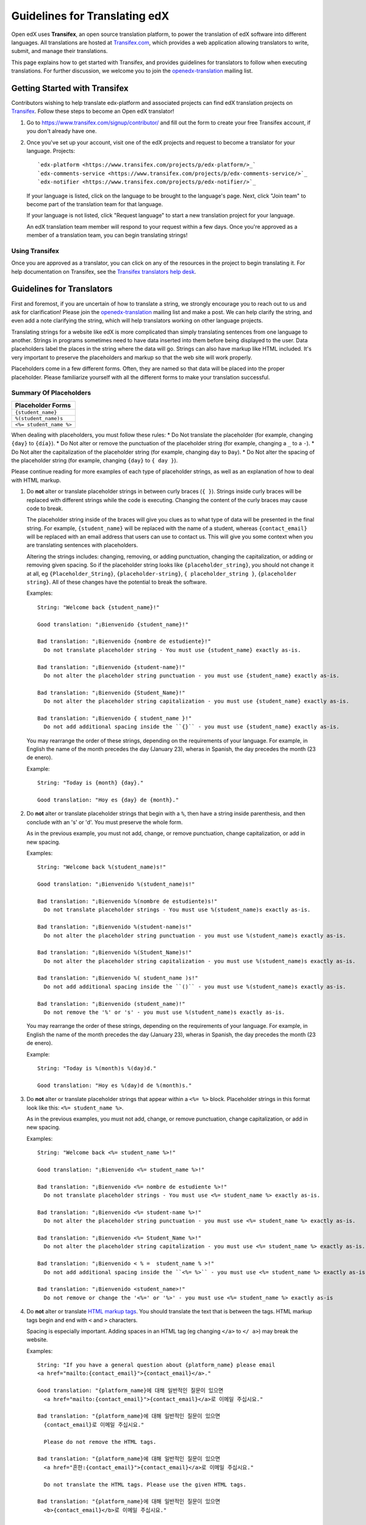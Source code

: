 ##############################
Guidelines for Translating edX
##############################

Open edX uses **Transifex**, an open source translation platform, to power
the translation of edX software into different languages. All translations
are hosted at `Transifex.com <https://www.transifex.com/>`_, which provides
a web application allowing translators to write, submit, and manage their
translations.

This page explains how to get started with Transifex, and provides guidelines
for translators to follow when executing translations. For further discussion,
we welcome you to join the `openedx-translation <https://groups.google.com/forum/#!forum/openedx-translation>`_
mailing list.

Getting Started with Transifex
******************************

Contributors wishing to help translate edx-platform and
associated projects can find edX translation projects on 
`Transifex <https://www.transifex.com/organization/open-edx/dashboard>`_.
Follow these steps to become an Open edX translator!

1. Go to `https://www.transifex.com/signup/contributor/ <https://www.transifex.com/signup/contributor/>`_
   and fill out the form to create your free Transifex account, if you don't already
   have one.

2. Once you've set up your account, visit one of the edX projects and request to become
   a translator for your language.
   Projects::
     `edx-platform <https://www.transifex.com/projects/p/edx-platform/>_`
     `edx-comments-service <https://www.transifex.com/projects/p/edx-comments-service/>`_
     `edx-notifier <https://www.transifex.com/projects/p/edx-notifier/>`_

   If your language is listed, click on the language to be brought to the language's page.
   Next, click "Join team" to become part of the translation team for that language.

   If your language is not listed, click "Request language" to start a new translation
   project for your language.

   An edX translation team member will respond to your request within a few days. Once you're
   approved as a member of a translation team, you can begin translating strings!

Using Transifex
===============

Once you are approved as a translator, you can click on any of the resources in the project
to begin translating it. For help documentation on Transifex, see the `Transifex translators
help desk <http://support.transifex.com/customer/portal/topics/414107-translators/articles>`_.



Guidelines for Translators
**************************

First and foremost, if you are uncertain of how to translate a string, we strongly
encourage you to reach out to us and ask for clarification! Please join the
`openedx-translation <https://groups.google.com/forum/#!forum/openedx-translation>`_
mailing list and make a post. We can help clarify the string, and even add a note
clarifying the string, which will help translators working on other language projects.

Translating strings for a website like edX is more complicated than simply translating sentences
from one language to another. Strings in programs sometimes need to have data inserted into them
before being displayed to the user. Data placeholders label the places in the string where the
data will go. Strings can also have markup like HTML included. It's very important to preserve
the placeholders and markup so that the web site will work properly.

Placeholders come in a few different forms. Often, they are named so that data will be placed into
the proper placeholder. Please familiarize yourself with all the different forms to make your
translation successful.

Summary Of Placeholders
=======================
+-------------------------+
| Placeholder Forms       |
+=========================+
| ``{student_name}``      |
+-------------------------+
| ``%(student_name)s``    |
+-------------------------+
| ``<%= student_name %>`` |
+-------------------------+

When dealing with placeholders, you must follow these rules:
* Do Not translate the placeholder (for example, changing ``{day}`` to ``{día}``).
* Do Not alter or remove the punctuation of the placeholder string (for example, changing a ``_`` to a ``-``).
* Do Not alter the capitalization of the placeholder string (for example, changing ``day`` to ``Day``).
* Do Not alter the spacing of the placeholder string (for example, changing ``{day}`` to ``{ day }``).

Please continue reading for more examples of each type of placeholder strings, as well as
an explanation of how to deal with HTML markup.


1. Do **not** alter or translate placeholder strings in between curly braces (``{ }``). Strings
   inside curly braces will be replaced with different strings while the code
   is executing. Changing the content of the curly braces may cause code to break.

   The placeholder string inside of the braces will give you clues as to what type of data will
   be presented in the final string. For example, ``{student_name}`` will be replaced with the name
   of a student, whereas ``{contact_email}`` will be replaced with an email address that users can
   use to contact us. This will give you some context when you are translating sentences with
   placeholders.

   Altering the strings includes: changing, removing, or adding punctuation, changing
   the capitalization, or adding or removing given spacing. So if the placeholder string
   looks like ``{placeholder_string}``, you should not change it at all, eg ``{Placeholder_String}``,
   ``{placeholder-string}``, ``{ placeholder_string }``, ``{placeholder string}``. All of
   these changes have the potential to break the software.

   Examples::

     String: "Welcome back {student_name}!"

     Good translation: "¡Bienvenido {student_name}!"

     Bad translation: "¡Bienvenido {nombre de estudiente}!"
       Do not translate placeholder string - You must use {student_name} exactly as-is.

     Bad translation: "¡Bienvenido {student-name}!"
       Do not alter the placeholder string punctuation - you must use {student_name} exactly as-is.

     Bad translation: "¡Bienvenido {Student_Name}!"
       Do not alter the placeholder string capitalization - you must use {student_name} exactly as-is.

     Bad translation: "¡Bienvenido { student_name }!"
       Do not add additional spacing inside the ``{}`` - you must use {student_name} exactly as-is.

   You may rearrange the order of these strings, depending on the requirements of your language.
   For example, in English the name of the month precedes the day (January 23), wheras in Spanish,
   the day precedes the month (23 de enero).

   Example::

     String: "Today is {month} {day}."

     Good translation: "Hoy es {day} de {month}."


2. Do **not** alter or translate placeholder strings that begin with a ``%``, then have a string
   inside parenthesis, and then conclude with an 's' or 'd'. You must preserve the whole form.

   As in the previous example, you must not add, change, or remove punctuation, change capitalization,
   or add in new spacing.

   Examples::

     String: "Welcome back %(student_name)s!"

     Good translation: "¡Bienvenido %(student_name)s!"

     Bad translation: "¡Bienvenido %(nombre de estudiente)s!"
       Do not translate placeholder strings - You must use %(student_name)s exactly as-is.

     Bad translation: "¡Bienvenido %(student-name)s!"
       Do not alter the placeholder string punctuation - you must use %(student_name)s exactly as-is.

     Bad translation: "¡Bienvenido %(Student_Name)s!"
       Do not alter the placeholder string capitalization - you must use %(student_name)s exactly as-is.

     Bad translation: "¡Bienvenido %( student_name )s!"
       Do not add additional spacing inside the ``()`` - you must use %(student_name)s exactly as-is.

     Bad translation: "¡Bienvenido (student_name)!"
       Do not remove the '%' or 's' - you must use %(student_name)s exactly as-is.

   You may rearrange the order of these strings, depending on the requirements of your language.
   For example, in English the name of the month precedes the day (January 23), wheras in Spanish,
   the day precedes the month (23 de enero).

   Example::

     String: "Today is %(month)s %(day)d."

     Good translation: "Hoy es %(day)d de %(month)s."


3. Do **not** alter or translate placeholder strings that appear within a ``<%= %>`` block. Placeholder
   strings in this format look like this: ``<%= student_name %>``.

   As in the previous examples, you must not add, change, or remove punctuation, change capitalization,
   or add in new spacing.

   Examples::

     String: "Welcome back <%= student_name %>!"

     Good translation: "¡Bienvenido <%= student_name %>!"

     Bad translation: "¡Bienvenido <%= nombre de estudiente %>!"
       Do not translate placeholder strings - You must use <%= student_name %> exactly as-is.

     Bad translation: "¡Bienvenido <%= student-name %>!"
       Do not alter the placeholder string punctuation - you must use <%= student_name %> exactly as-is.

     Bad translation: "¡Bienvenido <%= Student_Name %>!"
       Do not alter the placeholder string capitalization - you must use <%= student_name %> exactly as-is.

     Bad translation: "¡Bienvenido < % =  student_name % >!"
       Do not add additional spacing inside the ``<%= %>`` - you must use <%= student_name %> exactly as-is.

     Bad translation: "¡Bienvenido <student_name>!"
       Do not remove or change the '<%=' or '%>' - you must use <%= student_name %> exactly as-is


4. Do **not** alter or translate `HTML markup tags <https://developer.mozilla.org/en-US/docs/Web/Guide/HTML/Introduction>`_.
   You should translate the text that is between the tags. HTML markup tags begin and end with ``<``
   and ``>`` characters.

   Spacing is especially important. Adding spaces in an HTML tag (eg changing ``</a>`` to ``</ a>``)
   may break the website.

   Examples::

     String: "If you have a general question about {platform_name} please email 
     <a href="mailto:{contact_email}">{contact_email}</a>."

     Good translation: "{platform_name}에 대해 일반적인 질문이 있으면 
       <a href="mailto:{contact_email}">{contact_email}</a>로 이메일 주십시요."

     Bad translation: "{platform_name}에 대해 일반적인 질문이 있으면 
       {contact_email}로 이메일 주십시요."

       Please do not remove the HTML tags.

     Bad translation: "{platform_name}에 대해 일반적인 질문이 있으면 
       <a href="흔한:{contact_email}">{contact_email}</a>로 이메일 주십시요."

       Do not translate the HTML tags. Please use the given HTML tags.

     Bad translation: "{platform_name}에 대해 일반적인 질문이 있으면 
       <b>{contact_email}</b>로 이메일 주십시요."

       Do not change the HTML tags to something new. Please use the given HTML tags.

     Bad translation: "{platform_name}에 대해 일반적인 질문이 있으면 
       < a href = " mailto : {contact_email} " > {contact_email} < / a >로 이메일 주십시요."

       Do not add additional spacing to the HTML tags. Please use the given HTML tags.
